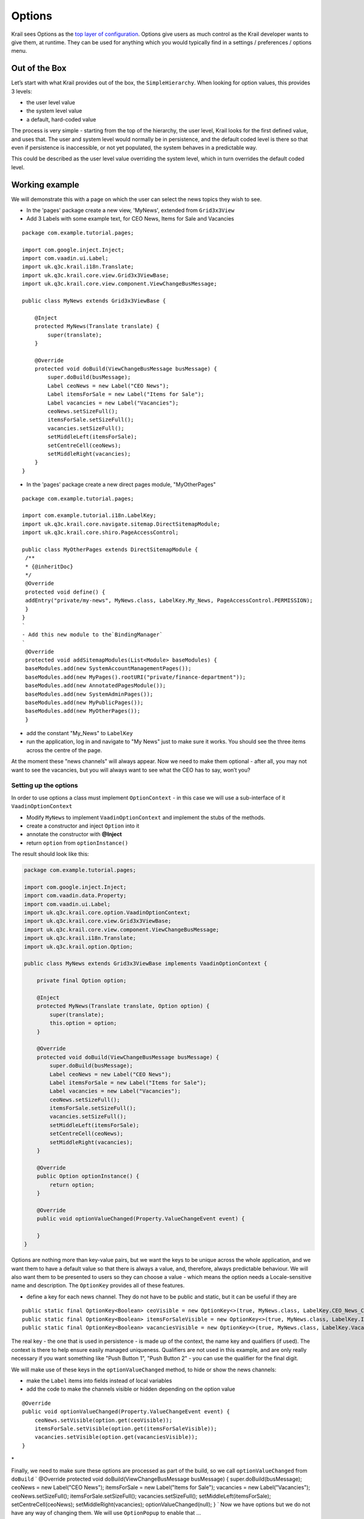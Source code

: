 =======
Options
=======


Krail sees Options as the `top layer of
configuration <../devguide/devguide-configuration-overview.md>`__.
Options give users as much control as the Krail developer wants to give
them, at runtime. They can be used for anything which you would
typically find in a settings / preferences / options menu.

Out of the Box
==============

Let’s start with what Krail provides out of the box, the
``SimpleHierarchy``. When looking for option values, this provides 3
levels:

-  the user level value

-  the system level value

-  a default, hard-coded value

The process is very simple - starting from the top of the hierarchy, the
user level, Krail looks for the first defined value, and uses that. The
user and system level would normally be in persistence, and the default
coded level is there so that even if persistence is inaccessible, or not
yet populated, the system behaves in a predictable way.

This could be described as the user level value overriding the system
level, which in turn overrides the default coded level.

Working example
===============

We will demonstrate this with a page on which the user can select the
news topics they wish to see.

-  In the 'pages' package create a new view, 'MyNews', extended from
   ``Grid3x3View``

-  Add 3 Labels with some example text, for CEO News, Items for Sale and
   Vacancies

::

    package com.example.tutorial.pages;

    import com.google.inject.Inject;
    import com.vaadin.ui.Label;
    import uk.q3c.krail.i18n.Translate;
    import uk.q3c.krail.core.view.Grid3x3ViewBase;
    import uk.q3c.krail.core.view.component.ViewChangeBusMessage;

    public class MyNews extends Grid3x3ViewBase {

        @Inject
        protected MyNews(Translate translate) {
            super(translate);
        }

        @Override
        protected void doBuild(ViewChangeBusMessage busMessage) {
            super.doBuild(busMessage);
            Label ceoNews = new Label("CEO News");
            Label itemsForSale = new Label("Items for Sale");
            Label vacancies = new Label("Vacancies");
            ceoNews.setSizeFull();
            itemsForSale.setSizeFull();
            vacancies.setSizeFull();
            setMiddleLeft(itemsForSale);
            setCentreCell(ceoNews);
            setMiddleRight(vacancies);
        }
    }

-  In the 'pages' package create a new direct pages module,
   "MyOtherPages"

::

    package com.example.tutorial.pages;

    import com.example.tutorial.i18n.LabelKey;
    import uk.q3c.krail.core.navigate.sitemap.DirectSitemapModule;
    import uk.q3c.krail.core.shiro.PageAccessControl;

    public class MyOtherPages extends DirectSitemapModule {
     /**
     * {@inheritDoc}
     */
     @Override
     protected void define() {
     addEntry("private/my-news", MyNews.class, LabelKey.My_News, PageAccessControl.PERMISSION);
     }
    }
    `
    - Add this new module to the`BindingManager`
    `
     @Override
     protected void addSitemapModules(List<Module> baseModules) {
     baseModules.add(new SystemAccountManagementPages());
     baseModules.add(new MyPages().rootURI("private/finance-department"));
     baseModules.add(new AnnotatedPagesModule());
     baseModules.add(new SystemAdminPages());
     baseModules.add(new MyPublicPages());
     baseModules.add(new MyOtherPages());
     }

-  add the constant "My\_News" to ``LabelKey``

-  run the application, log in and navigate to "My News" just to make
   sure it works. You should see the three items across the centre of
   the page.

At the moment these "news channels" will always appear. Now we need to
make them optional - after all, you may not want to see the vacancies,
but you will always want to see what the CEO has to say, won’t you?

Setting up the options
----------------------

In order to use options a class must implement ``OptionContext`` - in
this case we will use a sub-interface of it ``VaadinOptionContext``

-  Modify ``MyNews`` to implement ``VaadinOptionContext`` and implement
   the stubs of the methods.

-  create a constructor and inject ``Option`` into it

-  annotate the constructor with **@Inject**

-  return ``option`` from ``optionInstance()``

The result should look like this:

.. code:: java

    package com.example.tutorial.pages;

    import com.google.inject.Inject;
    import com.vaadin.data.Property;
    import com.vaadin.ui.Label;
    import uk.q3c.krail.core.option.VaadinOptionContext;
    import uk.q3c.krail.core.view.Grid3x3ViewBase;
    import uk.q3c.krail.core.view.component.ViewChangeBusMessage;
    import uk.q3c.krail.i18n.Translate;
    import uk.q3c.krail.option.Option;

    public class MyNews extends Grid3x3ViewBase implements VaadinOptionContext {

        private final Option option;

        @Inject
        protected MyNews(Translate translate, Option option) {
            super(translate);
            this.option = option;
        }

        @Override
        protected void doBuild(ViewChangeBusMessage busMessage) {
            super.doBuild(busMessage);
            Label ceoNews = new Label("CEO News");
            Label itemsForSale = new Label("Items for Sale");
            Label vacancies = new Label("Vacancies");
            ceoNews.setSizeFull();
            itemsForSale.setSizeFull();
            vacancies.setSizeFull();
            setMiddleLeft(itemsForSale);
            setCentreCell(ceoNews);
            setMiddleRight(vacancies);
        }

        @Override
        public Option optionInstance() {
            return option;
        }

        @Override
        public void optionValueChanged(Property.ValueChangeEvent event) {

        }
    }

Options are nothing more than key-value pairs, but we want the keys to
be unique across the whole application, and we want them to have a
default value so that there is always a value, and, therefore, always
predictable behaviour. We will also want them to be presented to users
so they can choose a value - which means the option needs a
Locale-sensitive name and description. The ``OptionKey`` provides all of
these features.

-  define a key for each news channel. They do not have to be public and
   static, but it can be useful if they are

::

        public static final OptionKey<Boolean> ceoVisible = new OptionKey<>(true, MyNews.class, LabelKey.CEO_News_Channel);
        public static final OptionKey<Boolean> itemsForSaleVisible = new OptionKey<>(true, MyNews.class, LabelKey.Items_For_Sale_Channel);
        public static final OptionKey<Boolean> vacanciesVisible = new OptionKey<>(true, MyNews.class, LabelKey.Vacancies_Channel);

The real key - the one that is used in persistence - is made up of the
context, the name key and qualifiers (if used). The context is there to
help ensure easily managed uniqueness. Qualifiers are not used in this
example, and are only really necessary if you want something like "Push
Button 1", "Push Button 2" - you can use the qualifier for the final
digit.

We will make use of these keys in the ``optionValueChanged`` method, to
hide or show the news channels:

-  make the ``Label`` items into fields instead of local variables

-  add the code to make the channels visible or hidden depending on the
   option value

::

        @Override
        public void optionValueChanged(Property.ValueChangeEvent event) {
            ceoNews.setVisible(option.get(ceoVisible));
            itemsForSale.setVisible(option.get(itemsForSaleVisible));
            vacancies.setVisible(option.get(vacanciesVisible));
        }

\*

Finally, we need to make sure these options are processed as part of the
build, so we call ``optionValueChanged`` from ``doBuild`` \` @Override
protected void doBuild(ViewChangeBusMessage busMessage) {
super.doBuild(busMessage); ceoNews = new Label("CEO News"); itemsForSale
= new Label("Items for Sale"); vacancies = new Label("Vacancies");
ceoNews.setSizeFull(); itemsForSale.setSizeFull();
vacancies.setSizeFull(); setMiddleLeft(itemsForSale);
setCentreCell(ceoNews); setMiddleRight(vacancies);
optionValueChanged(null); } \` Now we have options but we do not have
any way of changing them. We will use ``OptionPopup`` to enable that …

\*

Inject ``OptionPopup`` into the constructor \` @Inject public
MyNews(Option option, OptionPopup optionPopup) { this.option = option;
this.optionPopup = optionPopup; } \`

-  Add a button in ``doBuild()`` to invoke the popup \` popupButton=new
   Button ("options");
   popupButton.addClickListener(event->optionPopup.popup(this,LabelKey.News\_Options));
   setBottomCentre(popupButton); \` This is how the whole class should
   look now:

::

    package com.example.tutorial.pages;

    import com.example.tutorial.i18n.LabelKey;
    import com.google.inject.Inject;
    import com.vaadin.data.Property;
    import com.vaadin.ui.Button;
    import com.vaadin.ui.Label;
    import uk.q3c.krail.core.option.OptionPopup;
    import uk.q3c.krail.core.option.VaadinOptionContext;
    import uk.q3c.krail.core.view.Grid3x3ViewBase;
    import uk.q3c.krail.core.view.component.ViewChangeBusMessage;
    import uk.q3c.krail.i18n.Translate;
    import uk.q3c.krail.option.Option;
    import uk.q3c.krail.option.OptionKey;

    public class MyNews extends Grid3x3ViewBase implements VaadinOptionContext {

        public static final OptionKey<Boolean> ceoVisible = new OptionKey<>(true, MyNews.class, LabelKey.CEO_News_Channel);
        public static final OptionKey<Boolean> itemsForSaleVisible = new OptionKey<>(true, MyNews.class, LabelKey.Items_For_Sale_Channel);
        public static final OptionKey<Boolean> vacanciesVisible = new OptionKey<>(true, MyNews.class, LabelKey.Vacancies_Channel);

        private final Option option;
        private final OptionPopup optionPopup;
        private Label ceoNews;
        private Label itemsForSale;
        private Label vacancies;
        private Button popupButton;

        @Inject
        protected MyNews(Translate translate, Option option, OptionPopup optionPopup) {
            super(translate);
            this.option = option;
            this.optionPopup = optionPopup;
        }

        @Override
        protected void doBuild(ViewChangeBusMessage busMessage) {
            super.doBuild(busMessage);
            ceoNews = new Label("CEO News");
            itemsForSale = new Label("Items for Sale");
            vacancies = new Label("Vacancies");
            ceoNews.setSizeFull();
            itemsForSale.setSizeFull();
            vacancies.setSizeFull();

            popupButton=new Button("options");
            popupButton.addClickListener(event->optionPopup.popup(this,LabelKey.News_Options));
            setBottomCentre(popupButton);

            setMiddleLeft(itemsForSale);
            setCentreCell(ceoNews);
            setMiddleRight(vacancies);
            optionValueChanged(null);
        }

        @Override
        public Option optionInstance() {
            return option;
        }

        @Override
        public void optionValueChanged(Property.ValueChangeEvent event) {
            ceoNews.setVisible(option.get(ceoVisible));
            itemsForSale.setVisible(option.get(itemsForSaleVisible));
            vacancies.setVisible(option.get(vacanciesVisible));
        }
    }

-  Run the application, and login as user "eq"

-  Select the "My News" page

-  click on the "options" button

The ``OptionPopup`` scans the ``OptionContext`` for ``OptionKey`` fields
and presents them for modification by the user

-  Un-check the CEO news (he won’t know, honestly) , and the CEO channel
   will disappear (you might need to move the popup).

-  Logout

-  Now log in as user "fb"

-  Go to the "My News" page and you will find that the CEO channel is
   back again - because you are a different user

-  logout

-  log back in as "eq", and as you would expect, the CEO channel is
   hidden.

We have demonstrated here that options are associated with users. What
we haven’t seen is what happens if the system level option changes.

In fact, at the moment there are no system level values defined, so if
there is no user level value, then the default coded value is used.

-  Still logged in as user "eq", open the options popup and click "Reset
   to Default" for the CEO channel.

-  The "CEO News Channel" checkbox becomes checked, and CEO channel
   re-appears

This is the expected behaviour - we coded a default value of "true" for
the ``OptionKey``. Now to demonstrate changing the system level value:

-  In ``doBuild()``, add a new button, "systemOptionButton", and
   configure it to change the option value at system level

-  We also want to call ``optionValueChanged`` so we can see the impact
   of the change

-  and of course we need to put the button on the page

::

        systemOptionButton = new Button("system option");
        systemOptionButton.addClickListener(event -> {
            option.set(ceoVisible, 1, false);
            optionValueChanged(null);
        });
        setBottomRight(systemOptionButton);

-  Run the application and login as "eq"

-  Navigate to "My News" and you will see that the CEO channel is back -
   the default ``OptionStore`` is in-memory, so values are lost when we
   restart the application

-  Try pressing "system option". You will be told that you do not have
   permission for that action. (There is a
   `bug <https://github.com/davidsowerby/krail/issues/624>`__ which
   presents the stacktrace instead of a user notification )

-  Click on the splash message to clear it

We will come to `User Access Control <tutorial-uac.md>`__ in detail
later, but for now it is enough to know that ``DefaultRealm`` - which
provides the authorisation rules - allows users to set their own
options, but only allows the 'admin' user to set system level options.

-  Log out, and log back in as 'admin'. Yes it is the same password.

-  Navigate to "My News" and press "system option" again.

-  The 'admin' user has permission, so now you will se that the CEO News
   channel has disappeared.

-  press "options" to get the popup, and check "CEO News Channel".

-  The item re-appears.

-  Press "Reset to Default" for the CEO News Channel and the checkbox is
   cleared again.

This is demonstrating that the "Override" principle mentioned earlier.
If a user has set an option, it is used. If there is no user level
value, the system level value is used. Failing that, then the hard code
default value is used.

Using Hierarchies
=================

If you think about it, this hierarchy principle could be used in other
scenarios. You could have hierarchies based on geographic location -
maybe *city, country, region*. Or another based on job - maybe
*function, department, team, role*. The structure of these may be
available from other systems - HR, Identity Management, Facilities
systems - or you could define them yourself. You can have as many
hierarchies as you wish, and we will come back to this subject later to
`create a hierarchy <tutorial-create-hierarchy.md>`__ of our own.

Option Data Types
=================

When using the default in memory store, Krail can use any data type for
an option. However, most persistence providers will want to confine
Option values to a single table, and ``DataConverter`` provides support
for that, by translating ``Option`` values to ``String`` and back again.

This supports most primitive data types , ``Enum`` and ``I18NKey``.
Collections cannot be used directly, but are supported through
``uk.q3c.util.data.collection.DataList``.

.. code:: AnnotationOptionList``` enables the use of a list of ```Annotation``` classes.

    See ```uk.q3c.util.DefaultDataConverter``` for the complete list of supported types.


    #Summary

    We have:

    - introduced options, and their purpose
    - demonstrated their hierarchical nature
    - seen that user access control is applied to options
    - shown that ```OptionKey``` provides a full key definition, enabling the ```OptionPopup``` to populate without any further coding


    #Download from GitHub
    To get to this point straight from GitHub:

git clone https://github.com/davidsowerby/krail-tutorial.git cd
krail-tutorial git checkout –track origin/krail\_0.10.0.0

::

    Revert to commit _Options and UserHierarchies Complete_
